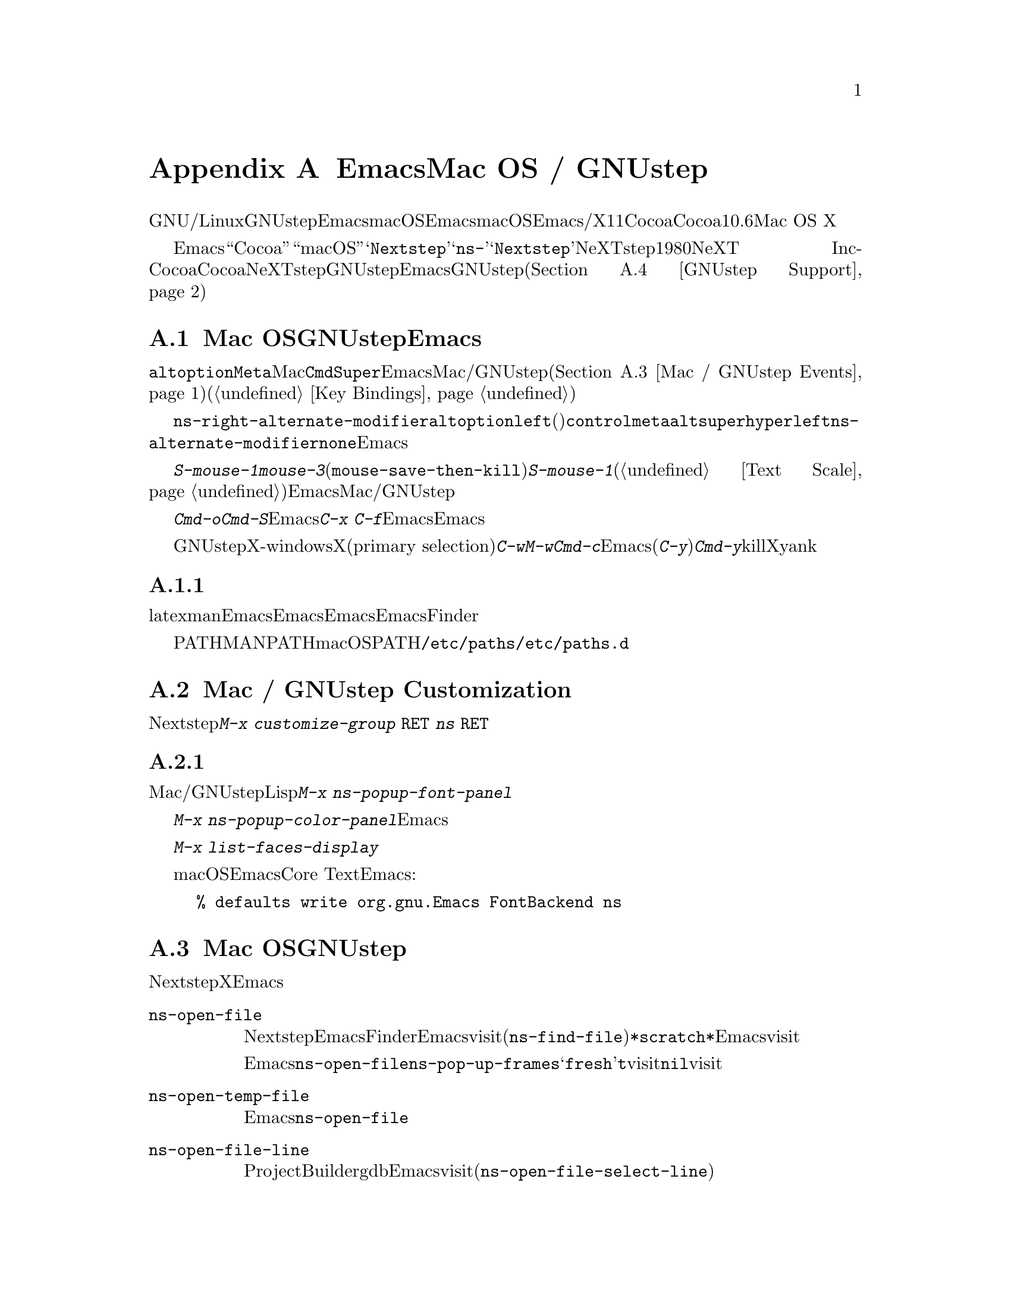 @c ===========================================================================
@c
@c This file was generated with po4a. Translate the source file.
@c
@c ===========================================================================
@c This is part of the Emacs manual.
@c Copyright (C) 2000-2017 Free Software Foundation, Inc.
@c See file emacs.texi for copying conditions.
@node Mac OS / GNUstep
@appendix EmacsとMac OS / GNUstep
@cindex macOS
@cindex Macintosh
@cindex GNUstep

  このセクションでは、GNU/Linuxまたはその他のオペレーティングシステムでGNUstepライブラリーとともにビルドされたEmacs、またはmacOSでネイティブウィンドウシステムのサポートつきでビルドされたEmacsを使用する際の特性を説明します。macOSでは、Emacsはウィンドウシステムサポートなし/あり、X11、Cocoaインターフェースのいずれかでビルドできます。このセクションはCocoaビルドだけに適合します。バージョン10.6より前のMac
OS Xはサポートしません。

  さまざまな歴史的、技術的な理由により、Emacsは内部的に``Cocoa''や``macOS''ではなく、@samp{Nextstep}という用語を使用します。たとえばこのセクションで説明するほとんどのコマンドや変数は@samp{ns-}で始まりますが、これは@samp{Nextstep}を短縮したものです。NeXTstepは1980年代にNeXT
Incからリリースされたアプリケーションインターフェースで、Cocoaはそれの直系の子孫です。Cocoaとは別に、他にもNeXTstepスタイルのシステムのGNUstepがあり、これはフリーソフトウェアです。これを記述している時点で、EmacsのGNUstepサポートはアルファ状態(@ref{GNUstep
Support}を参照してください)ですが、わたしたちは、将来これを改善したいと望んでいます。

@menu
* Mac / GNUstep Basics::     GNUstepまたはMac 
                               OSでのEmacsの基本的な使用方法。
* Mac / GNUstep Customization::  GNUstepまたはMac 
                                   OSでのカスタマイズ。
* Mac / GNUstep Events::     ウィンドウシステムイベントが処理される方法。
* GNUstep Support::          GNUstepサポート状態の詳細。
@end menu

@node Mac / GNUstep Basics
@section Mac OSおよびGNUstepでのEmacsの基本的な使い方

  デフォルトでは、キー@key{alt}と@key{option}は、@key{Meta}と同じです。Macの@key{Cmd}キーは@key{Super}と同じで、Emacsは他のMac/GNUstepアプリケーション(@ref{Mac
/ GNUstep
Events}を参照してください)を模倣するこれらの修飾キーを使用した、一連のキーバインドを提供します。これらのキーバインドは通常の方法で変更できます(@ref{Key
Bindings}を参照してください)。

@vindex ns-alternate-modifier
@vindex ns-right-alternate-modifier
  変数@code{ns-right-alternate-modifier}は、右の@key{alt}と@key{option}キーの動作を制御します。変数の値が@code{left}(デフォルト)の場合、これらのキーは左側のキーと同じように動作します。値が@code{control}、@code{meta}、@code{alt}、@code{super}、@code{hyper}の場合、これらのキーはその値に対応する修飾キーのように動作します。値@code{left}は、@code{ns-alternate-modifier}と同じキーであることを意味します。値@code{none}は、Emacsにこれらを無視するよう指示します。

  @kbd{S-mouse-1}は@kbd{mouse-3}と同様に、クリックした位置にリージョンを調整します(@code{mouse-save-then-kill})。@kbd{S-mouse-1}が通常行なうように、デフォルトフェイスを変更するためのポップアップメニュー(@ref{Text
Scale}を参照してください)は表示しません。この変更は、Emacsが他のMac/GNUstepアプリケーションと同じように動作させるためです。

  メニューを使用してファイルを開いたり保存するときや、@kbd{Cmd-o}や@kbd{Cmd-S}といったキーバインドを使用する場合、Emacsはファイル名の読み取りにグラフィカルなファイルダイアログを使用します。しかし@kbd{C-x
C-f}のような標準のEmacsのキーシーケンスを使用する場合、Emacsはミニバッファーを使用してファイル名を読み取ります。

  GNUstepでは、X-windows環境においてテキストをXのプライマリー選択(primary
selection)に転送するために、@kbd{C-w}や@kbd{M-w}のかわりに、@kbd{Cmd-c}を使用する必要があります。そうでない場合、Emacsはクリップボード選択を使用します。同様に(@kbd{C-y}のかわりに)@kbd{Cmd-y}は、killリングやクリップボードではなく、Xのプライマリー選択からyankします。


@subsection 環境変数の取得

@c How is this any different to launching from a window manager menu
@c in GNU/Linux?  These are sometimes not login shells either.
latexやmanのような、Emacsの下で実行される多くのプログラムは、環境変数のセッティングに依存します。Emacsがシェルから起動された場合、自動的にこれらの環境変数を継承し、Emacsのサブプロセスもそれらを継承します。しかしEmacsがFinderから起動された場合は、シェルの子プロセスではないので、環境変数はセットされません。これによりサブプロセスの振る舞いが、シェルから実行したときと異なることが起こり得ます。

変数PATHおよびMANPATHにたいしては、macOSではPATHをセットするシステムワイドな手法は、@file{/etc/paths}ファイルと@file{/etc/paths.d}ディレクトリーを使用することが推奨されています。

@node Mac / GNUstep Customization
@section Mac / GNUstep Customization

多くはありませんが、Nextstepポートに特有のカスタマイズオプションがいくつかあります。たとえば修飾キーやフルスクリーン動作に影響するオプションです。そのようなオプションをすべて閲覧するには、@kbd{M-x
customize-group @key{RET} ns @key{RET}}を使用します。

@subsection フォントパネルとカラーパネル

標準のMac/GNUstepのフォントパネルとカラーパネルには、Lispコマンドを通じてアクセスできます。フォントパネルにアクセスするには、@kbd{M-x
ns-popup-font-panel}を使用します。これは一番最近使用された、またはクリックされたフレームの、デフォルトフォントをセットします。

@c  To make the setting permanent, use @samp{Save Options} in the
@c Options menu, or run @code{menu-bar-options-save}.

@kbd{M-x
ns-popup-color-panel}でカラーパネルを起動して、変更したいEmacsフェイスの上にカラーをドラッグできます。通常のドラッグではフォアグラウンドカラーを変更します。シフトを押しながらドラッグした場合は、バックグラウンドを変更します。カラーのセットを破棄したい場合は、新しいフレームを作成して、変更したフレームを閉じてください。

@c To make the changes permanent select the "Save Options"
@c item in the "Options" menu, or run @code{menu-bar-options-save}.

このコンテキストで有用なのは、@kbd{M-x list-faces-display}によりすべてのフェイスのリストを取得することです。

@cindex Core Text, on macOS
macOSでは、EmacsはデフォルトでCore
Textベースのフォントバックエンドを使用します。古いフォントスタイルにしたい場合は、Emacsを起動する前に、以下のコマンドラインを入力します:

@example
% defaults write org.gnu.Emacs FontBackend ns
@end example


@node Mac / GNUstep Events
@section Mac OSおよびGNUstepでのウィンドウシステムイベント

  Nextstepアプリケーションは、Xでは同等なものがない、特別なイベントを受け取ります。これらは、対応するキーストロークのシーケンスとしてではなく、特別に定義されたキーイベントとして送られます。Emacsでは、これらのキーイベントを、通常のキーストロークのように、関数にバインドできます。以下はこのようなイベントのリストです。

@table @key
@item ns-open-file
@vindex ns-pop-up-frames
このイベントは、他のNextstepアプリケーションがEmacsにファイルを開くよう要求したときに発生します。これの典型的な理由としては、ユーザーがFinderアプリケーションでファイルをダブルクリックしたときなどです。デフォルトでは、Emacsはこのイベントにたいして、新しいフレームを開いて、そのフレームでファイルをvisitして応答します(@code{ns-find-file})。例外として、選択されたバッファーが@file{*scratch*}バッファーの場合、Emacsは選択されたフレームでファイルをvisitします。

Emacsが@code{ns-open-file}イベントにたいしてどのように応答するかは、@code{ns-pop-up-frames}を変更することにより、変えることができます。デフォルト値は@samp{fresh}で、これは上で説明したとおりの動作を行ないます。値@code{t}は、ファイルを常に新しいフレームでvisitすることを意味します。値@code{nil}は、ファイルを常に既存のフレームでvisitすることを意味します。

@item ns-open-temp-file
このイベントは、他のアプリケーションがEmacsに一時ファイルを開くように要求したとき発生します。デフォルトでは、単に@code{ns-open-file}イベントを生成することにより処理され、結果は上で説明したとおりになります。

@item ns-open-file-line
ProjectBuilderやgdbのようないくつかのアプリケーションは、特定のファイルだけではなく、そのファイルの特定の行、または一連の行を要求します。Emacsはそのファイルをvisitして要求された行をハイライトすることにより、これを処理します(@code{ns-open-file-select-line})。

@item ns-drag-file
このイベントは、ユーザーが他のアプリケーションから、Emacsフレームにファイルをドラッグしたとき発生します。デフォルトの動作は、カレントバッファーにドラッグされたファイルのすべての内容を挿入します(@code{ns-insert-files})。ドラッグされたファイルのリストは、変数@code{ns-input-file}に格納されます。

@item ns-drag-color
このイベントは、ユーザーがcolor
well(または他のソース)からカラーをドラッグしたとき発生します。デフォルトの動作では、その領域のフォアグラウンドカラーを、ドラッグされたカラーに変更します(@code{ns-set-foreground-at-mouse})。このイベントが@key{Shift}修飾キーとともに発行された場合、Emacsはかわりにバックグラウンドカラーを変更します(@code{ns-set-background-at-mouse})。ドラッグされたカラーの名前は、変数@code{ns-input-color}に格納されます。

@item ns-change-font
このイベントは、ユーザーがNextstep font
panel(これは@kbd{Cmd-t}で開くことができます)でフォントを選択したとき発生します。デフォルトの動作は、選択されたフレームのフォントを変更します(@code{ns-respond-to-changefont})。選択されたフォントの名前とサイズは、変数@code{ns-input-font}と@code{ns-input-fontsize}に格納されます。

@item ns-power-off
このイベントは、ユーザーがEmacsを実行中にログアウトしたとき、またはアプリケーションメニューから``Quit
Emacs''を選択したとき発生します。デフォルトの動作は、ファイルをvisitしているすべてのバッファーを保存します。
@end table

  Emacsはユーザーに、@samp{ns-service-}で始まりサービス名で終わるコマンドを通じて、Nextstepサービスを使用することも可能にします。@kbd{M-x
ns-service-@key{TAB}}とタイプして、これらのコマンドをリストを見ることができます。これらの関数は、マークされたテキストを処理(結果でそれを置き換える)したり、文字列を引数として結果を文字列で返します。Lisp関数@code{ns-perform-service}を使用して、任意の文字列を任意のサービスに渡して、結果を受けとることもできます。新たに利用可能になったサービスにアクセスするには、Emacsの再起動が必要なことに注意してください。

@node GNUstep Support
@section GNUstep Support

EmacsはGNUstepの下でビルドして実行することができますが、解決すべき問題が残っています。興味のある開発者は、
@ifnothtml
@email{emacs-devel@@gnu.org}に連絡してください。
@end ifnothtml
@ifhtml
@url{http://lists.gnu.org/mailman/listinfo/emacs-devel,
emacs-develメーリングリスト}に連絡してください。
@end ifhtml
